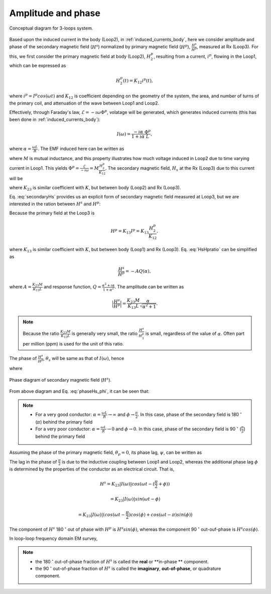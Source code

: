 .. _amplitudeandphase:

Amplitude and phase
===================

.. todo::
	Add purpose statement, and illustrate how we derive!!

.. figure:: ./images/Concepts_3loops_only_K.png
   :align: center
   :scale: 60%
   :name: Concepts_3loops_only_K

   Conceptual diagram for 3-loops system.

Based upon the induced current in the body (Loop2), in :ref:`induced_currents_body`, here we consider amplitude and phase of the secondary magnetic field (:math:`H^s`) normalized by primary magnetic field (:math:`H^p`), :math:`\frac{H^s}{H^p}`, measured at Rx (Loop3). For this, we first consider the primary magnetic field at body (Loop2), :math:`H^p_2`, resulting from a current, :math:`i^p`, flowing in the Loop1, which can be expressed as

.. math::
	H^p_2(t) = K_{12} i^p(t),

where :math:`i^p = I^p cos(\omega t)` and :math:`K_{12}` is coefficient depending on the geometry of the system, the area, and number of turns of the primary coil, and attenuation of the wave between Loop1 and Loop2.

Effectively, through Faraday's law, :math:`\mathcal{E} = -\imath \omega \Phi^p`, volatage will be generated, which generates induced currents (this has been done in :ref:`induced_currents_body`):

.. math::
    I(\omega) = \frac{-\imath \alpha}{1+\imath\alpha}\frac{\Phi^p}{L},

where :math:`\alpha=\frac{\omega L}{R}`. The EMF induced here can be written as

.. math::
	\mathcal{E} = -M\frac{d i^p}{dt} = -M \imath \omega I^p = -M \imath \omega \frac{H^p_2}{K_{12}},
	:label: EMF

where :math:`M` is mutual inductance, and this property illustrates how much voltage induced in Loop2 due to time varying current in Loop1. This yields :math:`\Phi^p = \frac{\mathcal{E}}{-\imath \omega} = M\frac{H^p_2}{K_{12}}`. The secondary magnetic field, :math:`H_s` at the Rx (Loop3) due to this current will be

.. todo::
	Elaborate description on M

.. math::
	H^s =K_{23} I(\omega)
	= -K_{23}\frac{\imath \alpha}{1+\imath\alpha}\frac{\Phi^p}{L}
	= -\frac{K_{23}M H^p_2}{K_{12}L}\frac{\imath \alpha}{1+\imath\alpha},
	:label: secondaryHs

where :math:`K_{23}` is similar coefficient with :math:`K`, but between body (Loop2) and Rx (Loop3).

Eq. :eq:`secondaryHs` provides us an explicit form of secondary magnetic field measured at Loop3, but we are interested in the ration between :math:`H^s` and :math:`H^p`:

.. math::
	\frac{H^s}{H^{p}} = \frac{K_{23}}{K_{13}} \frac{I(\omega)}{I^p}
	= -\frac{K_{23}M}{K_{13}L} \frac{\imath \alpha}{1+\imath\alpha}
	= -\frac{K_{23}M}{K_{13}L} \frac{\alpha^2+\imath \alpha}{1+\alpha^2}
	:label: HsHpratio

Because the primary field at the Loop3 is

.. math::
	H^p = K_{13}I^p = K_{13}\frac{H^p_2}{K_{12}},

where :math:`K_{13}` is similar coefficient with :math:`K`, but between body (Loop1) and Rx (Loop3). Eq. :eq:`HsHpratio` can be simplified as

.. math::
	\frac{H^s}{H^{p}} = -A Q(\alpha),

where :math:`A = \frac{K_{23}M}{K_{13}L}` and response function, :math:`Q = \frac{\alpha^2+\imath \alpha}{1+\alpha^2}`. The amplitude can be written as

.. math::
	\Big| \frac{H^s}{H^p} \Big|
	= \frac{K_{23}M}{K_{13}L} \frac{\alpha}{\sqrt{\alpha^2+1}} .

.. note::

	Because the ratio :math:`\frac{K_{23}M}{K_{13}L}` is generally very small, the ratio :math:`\frac{H^s}{H^{p}_3}` is small, regardless of the value of :math:`\alpha`. Often part per million (ppm) is used for the unit of this ratio.


The phase of :math:`\frac{H^s}{H^p}`, :math:`\theta_s` will be same as that of :math:`I(\omega)`, hence

.. math::
	\theta_s = - \frac{\pi}{2} - \phi,
	:label: phaseHs

where

.. math::
	\phi=tan^{-1}(\frac{\omega L}{R})=tan^{-1}(\alpha).
	:label: phaseHs_phi

.. figure:: ./images/PhaseHs.png
   :align: center
   :scale: 60%
   :name: PhaseHs

   Phase diagram of secondary magnetic field (:math:`H^s`).

.. todo::
	make the arrows showing the primary and secondary magnetic field blue and red (same as your diagrams showing field lines

From above diagram and Eq. :eq:`phaseHs_phi`, it can be seen that:

.. note::
	- For a very good conductor: :math:`\alpha = \frac{\omega L}{R} \rightarrow \infty` and :math:`\phi \rightarrow \frac{\pi}{2}`. In this case, phase of the secondary field is 180 :math:`^\circ` (:math:`\pi`) behind the primary field

	- For a very poor conductor: :math:`\alpha = \frac{\omega L}{R} \rightarrow 0` and :math:`\phi \rightarrow 0`.  In this case, phase of the secondary field is 90 :math:`^\circ` (:math:`\frac{\pi}{2}`) behind the primary field

Assuming the phase of the primary magnetic field, :math:`\theta_p=0`, its phase lag, :math:`\psi`, can be written as

.. todo::
	a quick diagram to show one sinusoid lagging the primary

.. math::
	\psi = \theta_p - \theta_s =\frac{\pi}{2} + \phi,
	:label: phaseHs_lag

The lag in the phase of :math:`\frac{\pi}{2}` is due to the inductive coupling between Loop1 and Loop2, whereas the additional phase lag :math:`\phi` is determined by the properties of the conductor as an electrical circuit. That is,

.. math::
	H^s = K_{23}|I(\omega)| cos (\omega t - (\frac{\pi}{2}+\phi))

	    = K_{23}|I(\omega)| sin (\omega t - \phi)

	    = K_{23}|I(\omega)| \right(
	    cos (\omega t-\frac{\pi}{2}) cos (\phi) + cos (\omega t-\pi) sin (\phi) \left)

The component of :math:`H^s` 180 :math:`^\circ` out of phase with :math:`H^p` is :math:`H^s sin(\phi)`, whereas the component 90 :math:`^\circ` out-ouf-phase is :math:`H^s cos(\phi)`.

In loop-loop frequency domain EM survey,

.. note::

	- the 180 :math:`^\circ` out-of-phase fraction of :math:`H^s` is called the **real** or **in-phase ** component.

	- the 90 :math:`^\circ` out-of-phase fraction of :math:`H^s` is called the **imaginary**, **out-of-phase**, or quadrature component.









